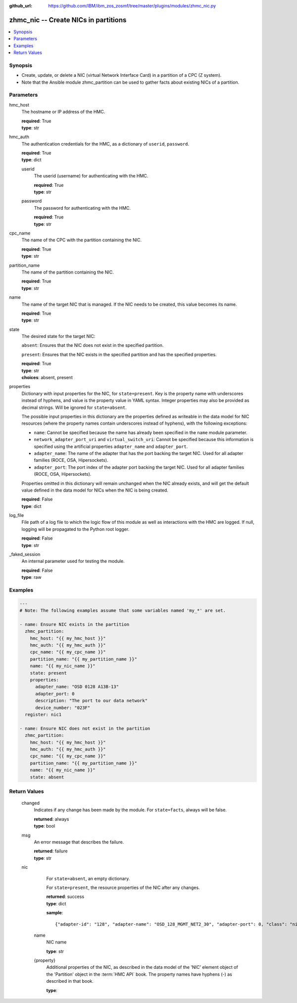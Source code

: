 
:github_url: https://github.com/IBM/ibm_zos_zosmf/tree/master/plugins/modules/zhmc_nic.py

.. _zhmc_nic_module:


zhmc_nic -- Create NICs in partitions
=====================================



.. contents::
   :local:
   :depth: 1


Synopsis
--------
- Create, update, or delete a NIC (virtual Network Interface Card) in a partition of a CPC (Z system).
- Note that the Ansible module zhmc_partition can be used to gather facts about existing NICs of a partition.





Parameters
----------


     
hmc_host
  The hostname or IP address of the HMC.


  | **required**: True
  | **type**: str


     
hmc_auth
  The authentication credentials for the HMC, as a dictionary of ``userid``, ``password``.


  | **required**: True
  | **type**: dict


     
  userid
    The userid (username) for authenticating with the HMC.


    | **required**: True
    | **type**: str


     
  password
    The password for authenticating with the HMC.


    | **required**: True
    | **type**: str



     
cpc_name
  The name of the CPC with the partition containing the NIC.


  | **required**: True
  | **type**: str


     
partition_name
  The name of the partition containing the NIC.


  | **required**: True
  | **type**: str


     
name
  The name of the target NIC that is managed. If the NIC needs to be created, this value becomes its name.


  | **required**: True
  | **type**: str


     
state
  The desired state for the target NIC:

  ``absent``: Ensures that the NIC does not exist in the specified partition.

  ``present``: Ensures that the NIC exists in the specified partition and has the specified properties.


  | **required**: True
  | **type**: str
  | **choices**: absent, present


     
properties
  Dictionary with input properties for the NIC, for ``state=present``. Key is the property name with underscores instead of hyphens, and value is the property value in YAML syntax. Integer properties may also be provided as decimal strings. Will be ignored for ``state=absent``.

  The possible input properties in this dictionary are the properties defined as writeable in the data model for NIC resources (where the property names contain underscores instead of hyphens), with the following exceptions:

  * ``name``: Cannot be specified because the name has already been specified in the ``name`` module parameter.

  * ``network_adapter_port_uri`` and ``virtual_switch_uri``: Cannot be specified because this information is specified using the artificial properties ``adapter_name`` and ``adapter_port``.

  * ``adapter_name``: The name of the adapter that has the port backing the target NIC. Used for all adapter families (ROCE, OSA, Hipersockets).

  * ``adapter_port``: The port index of the adapter port backing the target NIC. Used for all adapter families (ROCE, OSA, Hipersockets).

  Properties omitted in this dictionary will remain unchanged when the NIC already exists, and will get the default value defined in the data model for NICs when the NIC is being created.


  | **required**: False
  | **type**: dict


     
log_file
  File path of a log file to which the logic flow of this module as well as interactions with the HMC are logged. If null, logging will be propagated to the Python root logger.


  | **required**: False
  | **type**: str


     
_faked_session
  An internal parameter used for testing the module.


  | **required**: False
  | **type**: raw




Examples
--------

.. code-block:: yaml+jinja

   
   ---
   # Note: The following examples assume that some variables named 'my_*' are set.

   - name: Ensure NIC exists in the partition
     zhmc_partition:
       hmc_host: "{{ my_hmc_host }}"
       hmc_auth: "{{ my_hmc_auth }}"
       cpc_name: "{{ my_cpc_name }}"
       partition_name: "{{ my_partition_name }}"
       name: "{{ my_nic_name }}"
       state: present
       properties:
         adapter_name: "OSD 0128 A13B-13"
         adapter_port: 0
         description: "The port to our data network"
         device_number: "023F"
     register: nic1

   - name: Ensure NIC does not exist in the partition
     zhmc_partition:
       hmc_host: "{{ my_hmc_host }}"
       hmc_auth: "{{ my_hmc_auth }}"
       cpc_name: "{{ my_cpc_name }}"
       partition_name: "{{ my_partition_name }}"
       name: "{{ my_nic_name }}"
       state: absent










Return Values
-------------


   changed
        Indicates if any change has been made by the module. For ``state=facts``, always will be false.


        | **returned**: always
        | **type**: bool



   msg
        An error message that describes the failure.


        | **returned**: failure
        | **type**: str



   nic
        For ``state=absent``, an empty dictionary.

        For ``state=present``, the resource properties of the NIC after any changes.


        | **returned**: success
        | **type**: dict

        **sample**: ::

                  {"adapter-id": "128", "adapter-name": "OSD_128_MGMT_NET2_30", "adapter-port": 0, "class": "nic", "description": "HAMGMT", "device-number": "0004", "element-id": "5956e97a-f433-11ea-b67c-00106f239d19", "element-uri": "/api/partitions/32323df4-f433-11ea-b67c-00106f239d19/nics/5956e97a-f433-11ea-b67c-00106f239d19", "mac-address": "02:d2:4d:80:b9:88", "name": "HAMGMT0", "parent": "/api/partitions/32323df4-f433-11ea-b67c-00106f239d19", "ssc-ip-address": null, "ssc-ip-address-type": null, "ssc-management-nic": false, "ssc-mask-prefix": null, "type": "osd", "virtual-switch-uri": "/api/virtual-switches/db2f0bec-e578-11e8-bd0a-00106f239c31", "vlan-id": null, "vlan-type": null}


    name
          NIC name


          | **type**: str



    {property}
          Additional properties of the NIC, as described in the data model of the 'NIC' element object of the 'Partition' object in the :term:`HMC API` book. The property names have hyphens (-) as described in that book.


          | **type**: 





